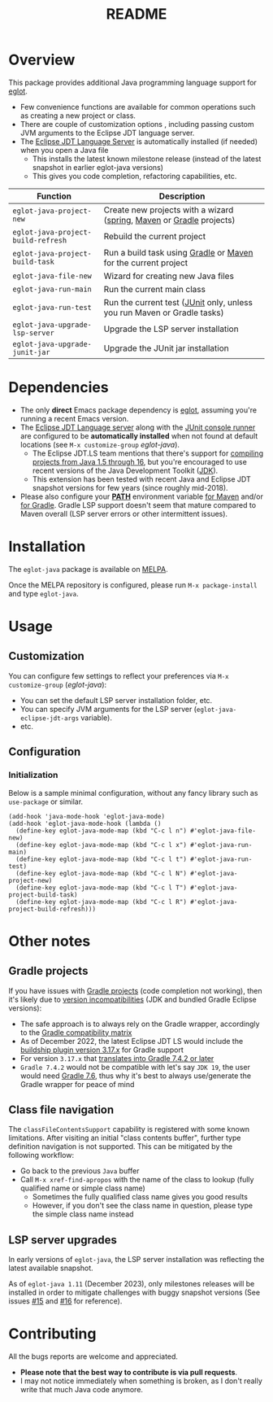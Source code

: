 #+TITLE: README

[[https://github.com/yveszoundi/eglot-java/blob/main/LICENSE][file:http://img.shields.io/badge/license-GNU%20GPLv3-blue.svg]] [[https://melpa.org/#/eglot-java][file:https://melpa.org/packages/eglot-java-badge.svg]]

* Overview

This package provides additional Java programming language support for [[https://github.com/joaotavora/eglot][eglot]].
- Few convenience functions are available for common operations such as creating a new project or class.
- There are couple of customization options , including passing custom JVM arguments to the Eclipse JDT language server.
- The [[https://github.com/eclipse/eclipse.jdt.ls][Eclipse JDT Language Server]] is automatically installed (if needed) when you open a Java file
  - This installs the latest known milestone release (instead of the latest snapshot in earlier eglot-java versions)
  - This gives you code completion, refactoring capabilities, etc.

|------------------------------------+-------------------------------------------------------------------------|
| Function                           | Description                                                             |
|------------------------------------+-------------------------------------------------------------------------|
| =eglot-java-project-new=           | Create new projects with a wizard ([[https://start.spring.io/][spring]], [[https://maven.apache.org/][Maven]] or [[https://gradle.org/][Gradle]] projects)    |
| =eglot-java-project-build-refresh= | Rebuild the current project                                             |
| =eglot-java-project-build-task=    | Run a build task using [[https://gradle.org/][Gradle]] or [[https://maven.apache.org/][Maven]] for the current project          |
| =eglot-java-file-new=              | Wizard for creating new Java files                                      |
| =eglot-java-run-main=              | Run the current main class                                              |
| =eglot-java-run-test=              | Run the current test ([[https://junit.org/junit5/][JUnit]] only, unless you run Maven or Gradle tasks) |
| =eglot-java-upgrade-lsp-server=    | Upgrade the LSP server installation                                     |
| =eglot-java-upgrade-junit-jar=     | Upgrade the JUnit jar installation                                      |
|------------------------------------+-------------------------------------------------------------------------|

* Dependencies

- The only *direct* Emacs package dependency is [[https://github.com/joaotavora/eglot][eglot]], assuming you're running a recent Emacs version.
- The [[https://projects.eclipse.org/projects/eclipse.jdt.ls/downloads][Eclipse JDT Language server]] along with the [[https://mvnrepository.com/artifact/org.junit.platform/junit-platform-console-standalone][JUnit console runner]] are configured to be *automatically installed* when not found at default locations (see =M-x customize-group= /eglot-java/).
  - The Eclipse JDT.LS team mentions that there's support for [[https://github.com/eclipse/eclipse.jdt.ls#features][compiling projects from Java 1.5 through 16]], but you're encouraged to use recent versions of the Java Development Toolkit ([[https://www.oracle.com/java/technologies/downloads/][JDK]]).
  - This extension has been tested with recent Java and Eclipse JDT snapshot versions for few years (since roughly mid-2018).
- Please also configure your *[[https://www.java.com/en/download/help/path.html][PATH]]* environment variable [[https://www.tutorialspoint.com/maven/maven_environment_setup.htm][for Maven]] and/or [[https://docs.gradle.org/current/userguide/installation.html][for Gradle]]. Gradle LSP support doesn't seem that mature compared to Maven overall (LSP server errors or other intermittent issues).

* Installation

The =eglot-java= package is available on [[https://melpa.org/#/getting-started][MELPA]].

Once the MELPA repository is configured, please run =M-x package-install= and type =eglot-java=.

* Usage

** Customization

You can configure few settings to reflect your preferences via =M-x customize-group= (/eglot-java/):
- You can set the default LSP server installation folder, etc.
- You can specify JVM arguments for the LSP server (=eglot-java-eclipse-jdt-args= variable).
- etc.

** Configuration

*** Initialization

Below is a sample minimal configuration, without any fancy library such as =use-package= or similar.

#+begin_src elisp
  (add-hook 'java-mode-hook 'eglot-java-mode)
  (add-hook 'eglot-java-mode-hook (lambda ()                                        
    (define-key eglot-java-mode-map (kbd "C-c l n") #'eglot-java-file-new)
    (define-key eglot-java-mode-map (kbd "C-c l x") #'eglot-java-run-main)
    (define-key eglot-java-mode-map (kbd "C-c l t") #'eglot-java-run-test)
    (define-key eglot-java-mode-map (kbd "C-c l N") #'eglot-java-project-new)
    (define-key eglot-java-mode-map (kbd "C-c l T") #'eglot-java-project-build-task)
    (define-key eglot-java-mode-map (kbd "C-c l R") #'eglot-java-project-build-refresh)))
#+end_src

* Other notes

** Gradle projects

If you have issues with [[https://gradle.org/][Gradle projects]] (code completion not working), then it's likely due to [[https://docs.gradle.org/current/userguide/compatibility.html][version incompatibilities]] (JDK and bundled Gradle Eclipse versions):
- The safe approach is to always rely on the Gradle wrapper, accordingly to the [[https://docs.gradle.org/current/userguide/compatibility.html][Gradle compatibility matrix]]
- As of December 2022, the latest Eclipse JDT LS would include the [[https://github.com/eclipse/eclipse.jdt.ls/blob/master/org.eclipse.jdt.ls.target/org.eclipse.jdt.ls.tp.target#L14][buildship plugin version 3.17.x]] for Gradle support
- For version =3.17.x= that [[https://github.com/eclipse/buildship/blob/master/org.gradle.toolingapi/META-INF/MANIFEST.MF][translates into Gradle 7.4.2 or later]]
- =Gradle 7.4.2= would not be compatible with let's say =JDK 19=, the user would need [[https://docs.gradle.org/current/userguide/compatibility.html][Gradle 7.6]], thus why it's best to always use/generate the Gradle wrapper for peace of mind

** Class file navigation

The =classFileContentsSupport= capability is registered with some known limitations. After visiting an initial "class contents buffer", further type definition navigation is not supported. This can be mitigated by the following workflow:

- Go back to the previous =Java= buffer
- Call =M-x xref-find-apropos= with the name of the class to lookup (fully qualified name or simple class name)
  - Sometimes the fully qualified class name gives you good results
  - However, if you don't see the class name in question, please type the simple class name instead
  
** LSP server upgrades

In early versions of =eglot-java=, the LSP server installation was reflecting the latest available snapshot.

As of =eglot-java 1.11= (December 2023), only milestones releases will be installed in order to mitigate challenges with buggy snapshot versions (See issues [[https://github.com/yveszoundi/eglot-java/issues/15][#15]] and [[https://github.com/yveszoundi/eglot-java/issues/16][#16]] for reference).

* Contributing

All the bugs reports are welcome and appreciated.
- *Please note that the best way to contribute is via pull requests*.
- I may not notice immediately when something is broken, as I don't really write that much Java code anymore.
